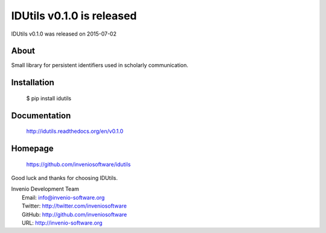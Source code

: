 ===================================
 IDUtils v0.1.0 is released
===================================

IDUtils v0.1.0 was released on 2015-07-02

About
-----

Small library for persistent identifiers used in scholarly communication.

Installation
------------

   $ pip install idutils

Documentation
-------------

   http://idutils.readthedocs.org/en/v0.1.0

Homepage
--------

   https://github.com/inveniosoftware/idutils

Good luck and thanks for choosing IDUtils.

| Invenio Development Team
|   Email: info@invenio-software.org
|   Twitter: http://twitter.com/inveniosoftware
|   GitHub: http://github.com/inveniosoftware
|   URL: http://invenio-software.org
